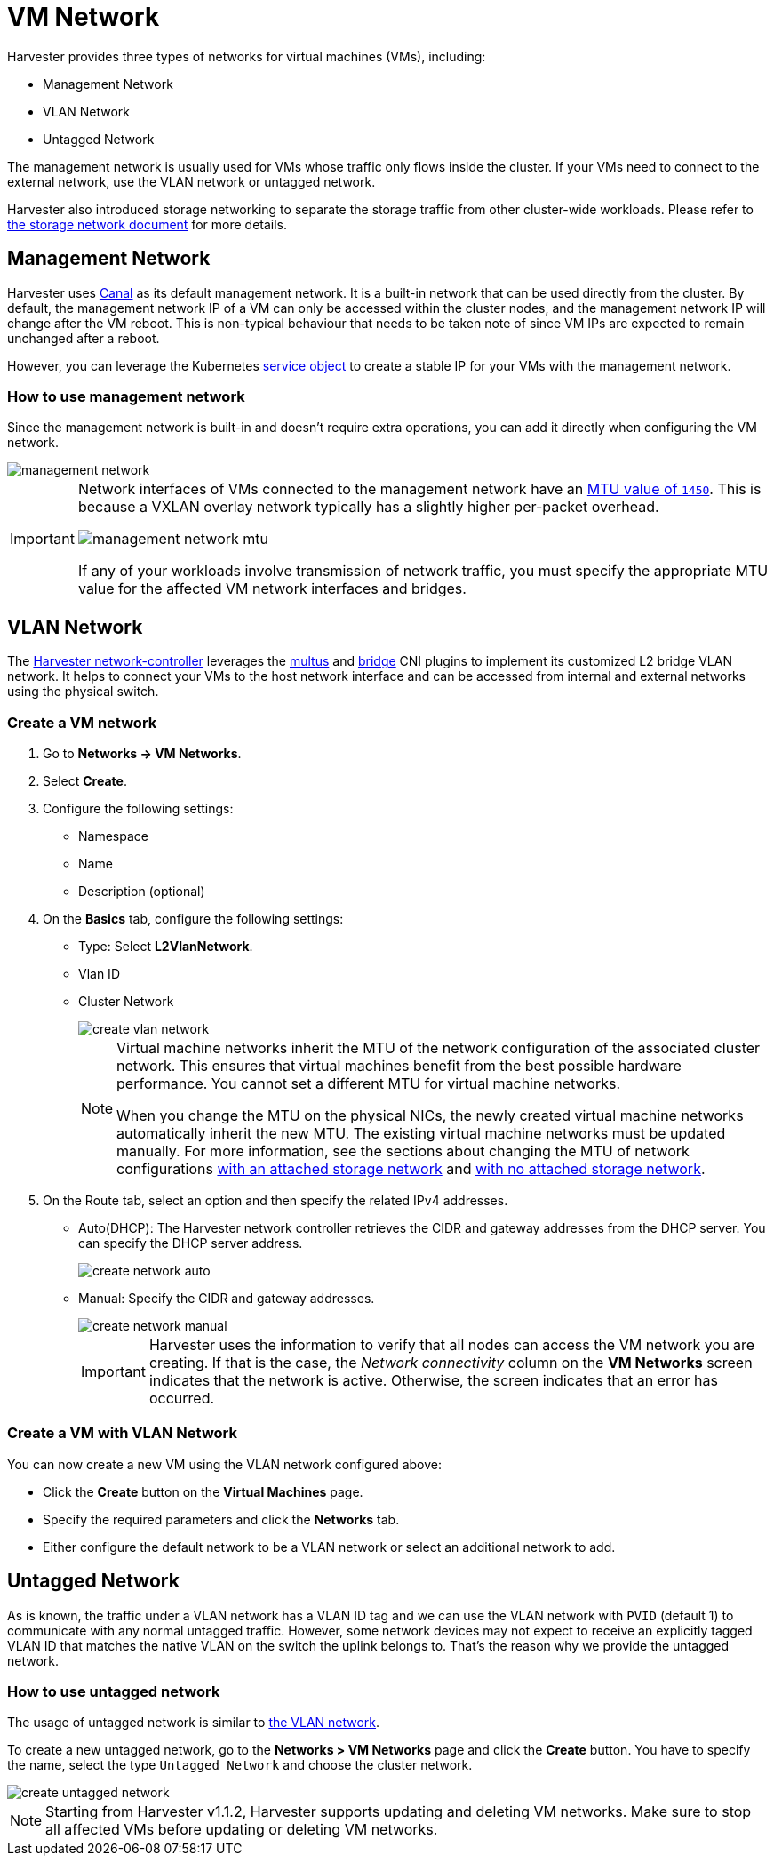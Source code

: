 = VM Network

Harvester provides three types of networks for virtual machines (VMs), including:

* Management Network
* VLAN Network
* Untagged Network

The management network is usually used for VMs whose traffic only flows inside the cluster. If your VMs need to connect to the external network, use the VLAN network or untagged network.

Harvester also introduced storage networking to separate the storage traffic from other cluster-wide workloads. Please refer to xref:./storage-network.adoc[the storage network document] for more details.

== Management Network

Harvester uses https://projectcalico.docs.tigera.io/getting-started/kubernetes/flannel/flannel[Canal] as its default management network. It is a built-in network that can be used directly from the cluster.
By default, the management network IP of a VM can only be accessed within the cluster nodes, and the management network IP will change after the VM reboot. This is non-typical behaviour that needs to be taken note of since VM IPs are expected to remain unchanged after a reboot.

However, you can leverage the Kubernetes https://kubevirt.io/user-guide/virtual_machines/service_objects/[service object] to create a stable IP for your VMs with the management network.

=== How to use management network

Since the management network is built-in and doesn't require extra operations, you can add it directly when configuring the VM network.

image::networking/management-network.png[]

[IMPORTANT]
====
Network interfaces of VMs connected to the management network have an https://docs.tigera.io/calico/latest/networking/configuring/mtu#determine-mtu-size[MTU value of `1450`]. This is because a VXLAN overlay network typically has a slightly higher per-packet overhead.

image::networking/management-network-mtu.png[]

If any of your workloads involve transmission of network traffic, you must specify the appropriate MTU value for the affected VM network interfaces and bridges.
====

== VLAN Network

The https://github.com/harvester/harvester-network-controller[Harvester network-controller] leverages the https://github.com/k8snetworkplumbingwg/multus-cni[multus] and https://www.cni.dev/plugins/current/main/bridge/[bridge] CNI plugins to implement its customized L2 bridge VLAN network. It helps to connect your VMs to the host network interface and can be accessed from internal and external networks using the physical switch.

=== Create a VM network

. Go to *Networks -> VM Networks*.

. Select *Create*.

. Configure the following settings:
+
** Namespace
** Name
** Description (optional)

. On the *Basics* tab, configure the following settings:
+
** Type: Select *L2VlanNetwork*.
** Vlan ID
** Cluster Network
+
image::networking/create-vlan-network.png[]
+
[NOTE]
====
Virtual machine networks inherit the MTU of the network configuration of the associated cluster network. This ensures that virtual machines benefit from the best possible hardware performance. You cannot set a different MTU for virtual machine networks.

When you change the MTU on the physical NICs, the newly created virtual machine networks automatically inherit the new MTU. The existing virtual machine networks must be updated manually. For more information, see the sections about changing the MTU of network configurations xref:/cluster-network.adoc#_change_the_mtu_of_a_network_configuration_with_an_attached_storage_network[with an attached storage network] and xref:/cluster-network.adoc#_change_the_mtu_of_a_network_configuration_with_no_attached_storage_network[with no attached storage network].
====

. On the Route tab, select an option and then specify the related IPv4 addresses.
 ** Auto(DHCP): The Harvester network controller retrieves the CIDR and gateway addresses from the DHCP server. You can specify the DHCP server address.
+
image::networking/create-network-auto.png[]
 ** Manual: Specify the CIDR and gateway addresses.
+
image::networking/create-network-manual.png[]
+
[IMPORTANT]
====
Harvester uses the information to verify that all nodes can access the VM network you are creating. If that is the case, the _Network connectivity_ column on the *VM Networks* screen indicates that the network is active. Otherwise, the screen indicates that an error has occurred.
====

=== Create a VM with VLAN Network

You can now create a new VM using the VLAN network configured above:

* Click the *Create* button on the *Virtual Machines* page.
* Specify the required parameters and click the *Networks* tab.
* Either configure the default network to be a VLAN network or select an additional network to add.

== Untagged Network

As is known, the traffic under a VLAN network has a VLAN ID tag and we can use the VLAN network with `PVID` (default 1) to communicate with any normal untagged traffic. However, some network devices may not expect to receive an explicitly tagged VLAN ID that matches the native VLAN on the switch the uplink belongs to. That's the reason why we provide the untagged network.

=== How to use untagged network

The usage of untagged network is similar to xref:./vm-network.adoc#_vlan_network[the VLAN network].

To create a new untagged network, go to the **Networks > VM Networks** page and click the *Create* button. You have to specify the name, select the type `Untagged Network` and choose the cluster network.

image::networking/create-untagged-network.png[]

[NOTE]
====
Starting from Harvester v1.1.2, Harvester supports updating and deleting VM networks. Make sure to stop all affected VMs before updating or deleting VM networks.
====